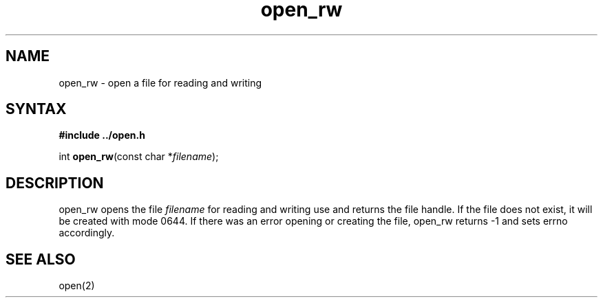.TH open_rw 3
.SH NAME
open_rw \- open a file for reading and writing
.SH SYNTAX
.B #include "../open.h"

int \fBopen_rw\fP(const char *\fIfilename\fR);
.SH DESCRIPTION
open_rw opens the file \fIfilename\fR for reading and writing use and
returns the file handle.  If the file does not exist, it will be created
with mode 0644.  If there was an error opening or creating the file,
open_rw returns -1 and sets errno accordingly.
.SH "SEE ALSO"
open(2)
